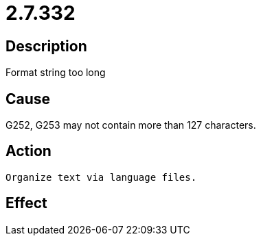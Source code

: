 = 2.7.332
:imagesdir: img

== Description
Format string too long

== Cause
G252, G253 may not contain more than 127 characters.

== Action

 Organize text via language files.

== Effect
 


